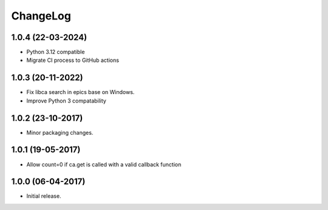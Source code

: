 ChangeLog
=========

1.0.4 (22-03-2024)
------------------

- Python 3.12 compatible
- Migrate CI process to GitHub actions

1.0.3 (20-11-2022)
------------------

- Fix libca search in epics base on Windows.
- Improve Python 3 compatability

1.0.2 (23-10-2017)
------------------

- Minor packaging changes.

1.0.1 (19-05-2017)
------------------

- Allow count=0 if ca.get is called with a valid callback function

1.0.0 (06-04-2017)
------------------

- Initial release.

